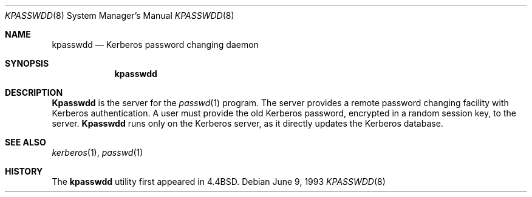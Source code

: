.\" Copyright (c) 1990, 1993
.\"	The Regents of the University of California.  All rights reserved.
.\"
.\" Redistribution and use in source and binary forms, with or without
.\" modification, are permitted provided that the following conditions
.\" are met:
.\" 1. Redistributions of source code must retain the above copyright
.\"    notice, this list of conditions and the following disclaimer.
.\" 2. Redistributions in binary form must reproduce the above copyright
.\"    notice, this list of conditions and the following disclaimer in the
.\"    documentation and/or other materials provided with the distribution.
.\" 3. All advertising materials mentioning features or use of this software
.\"    must display the following acknowledgement:
.\"	This product includes software developed by the University of
.\"	California, Berkeley and its contributors.
.\" 4. Neither the name of the University nor the names of its contributors
.\"    may be used to endorse or promote products derived from this software
.\"    without specific prior written permission.
.\"
.\" THIS SOFTWARE IS PROVIDED BY THE REGENTS AND CONTRIBUTORS ``AS IS'' AND
.\" ANY EXPRESS OR IMPLIED WARRANTIES, INCLUDING, BUT NOT LIMITED TO, THE
.\" IMPLIED WARRANTIES OF MERCHANTABILITY AND FITNESS FOR A PARTICULAR PURPOSE
.\" ARE DISCLAIMED.  IN NO EVENT SHALL THE REGENTS OR CONTRIBUTORS BE LIABLE
.\" FOR ANY DIRECT, INDIRECT, INCIDENTAL, SPECIAL, EXEMPLARY, OR CONSEQUENTIAL
.\" DAMAGES (INCLUDING, BUT NOT LIMITED TO, PROCUREMENT OF SUBSTITUTE GOODS
.\" OR SERVICES; LOSS OF USE, DATA, OR PROFITS; OR BUSINESS INTERRUPTION)
.\" HOWEVER CAUSED AND ON ANY THEORY OF LIABILITY, WHETHER IN CONTRACT, STRICT
.\" LIABILITY, OR TORT (INCLUDING NEGLIGENCE OR OTHERWISE) ARISING IN ANY WAY
.\" OUT OF THE USE OF THIS SOFTWARE, EVEN IF ADVISED OF THE POSSIBILITY OF
.\" SUCH DAMAGE.
.\"
.\"	from @(#)kpasswdd.8	8.1 (Berkeley) 6/9/93
.\"	$Id$
.\"
.Dd June 9, 1993
.Dt KPASSWDD 8
.Os
.Sh NAME
.Nm kpasswdd
.Nd Kerberos password changing daemon
.Sh SYNOPSIS
.Nm kpasswdd
.Sh DESCRIPTION
.Nm Kpasswdd
is the server for the
.Xr passwd 1
program.
The server provides a remote password changing facility
with Kerberos authentication.
A user must provide the old Kerberos password, encrypted
in a random session key, to the server.
.Nm Kpasswdd
runs only on the Kerberos server, as it directly updates the
Kerberos database.
.Sh SEE ALSO
.Xr kerberos 1 ,
.Xr passwd 1
.Sh HISTORY
The
.Nm kpasswdd
utility first appeared in 4.4BSD.
